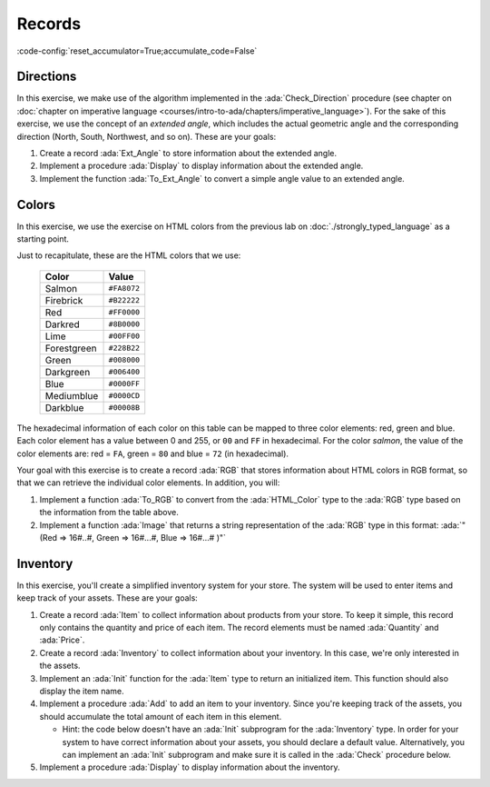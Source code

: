 Records
=======

:code-config:`reset_accumulator=True;accumulate_code=False`

.. role:: ada(code)
   :language: ada

.. role:: c(code)
   :language: c

.. role:: cpp(code)
   :language: c++

Directions
----------

In this exercise, we make use of the algorithm implemented in the
:ada:`Check_Direction` procedure (see chapter on
:doc:`chapter on imperative language <courses/intro-to-ada/chapters/imperative_language>`).
For the sake of this exercise, we use the concept of an *extended angle*,
which includes the actual geometric angle and the corresponding direction
(North, South, Northwest, and so on). These are your goals:

#. Create a record :ada:`Ext_Angle` to store information about the
   extended angle.

#. Implement a procedure :ada:`Display` to display information about the
   extended angle.

#. Implement the function :ada:`To_Ext_Angle` to convert a simple angle
   value to an extended angle.

.. code:: ada lab=Records.Directions

    --  START LAB IO BLOCK
    in 0:Direction_Chk
    out 0:Angle:  0 => EAST. Angle:  30 => NORTHWEST. Angle:  45 => NORTHWEST. Angle:  90 => NORTH. Angle:  91 => NORTHWEST. Angle:  120 => NORTHWEST. Angle:  180 => WEST. Angle:  250 => SOUTHWEST. Angle:  270 => SOUTH.
    --  END LAB IO BLOCK

    package Directions is

       type Angle_Mod is mod 360;

       type Direction is
         (North,
          Northwest,
          West,
          Southwest,
          South,
          Southeast,
          East);

       function To_Direction (N: Angle_Mod) return Direction;

       --  Include type declaration for Ext_Angle record type:
       --
       --  NOTE: Use the Angle_Mod and Direction types declared above!
       --
       --  type Ext_Angle is [...]
       --

       function To_Ext_Angle (N : Angle_Mod) return Ext_Angle;

       procedure Display (N : Ext_Angle);

    end Directions;

    with Ada.Text_IO; use Ada.Text_IO;

    package body Directions is

       procedure Display (N : Ext_Angle) is
       begin
          --  Uncomment the code below and fill the missing elements
          --
          --  Put_Line ("Angle: "
          --            & Angle_Mod'Image (____)
          --            & " => "
          --            & Direction'Image (____)
          --            & ".");
          null;
       end Display;

       function To_Direction (N : Angle_Mod) return Direction is
       begin
          case N is
             when   0        => return East;
             when   1 ..  89 => return Northwest;
             when  90        => return North;
             when  91 .. 179 => return Northwest;
             when 180        => return West;
             when 181 .. 269 => return Southwest;
             when 270        => return South;
             when 271 .. 359 => return Southeast;
          end case;
       end To_Direction;

       function To_Ext_Angle (N : Angle_Mod) return Ext_Angle is
       begin
          --  Implement the conversion from Angle_Mod to Ext_Angle here!
          --
          --  Hint: you can use a return statement and an aggregate.
          --
          null;
       end To_Ext_Angle;

    end Directions;

    with Ada.Command_Line;  use Ada.Command_Line;
    with Ada.Text_IO;       use Ada.Text_IO;

    with Directions;        use Directions;

    procedure Main is
       type Test_Case_Index is
         (Direction_Chk);

       procedure Check (TC : Test_Case_Index) is
       begin
          case TC is
          when Direction_Chk =>
             Display (To_Ext_Angle (0));
             Display (To_Ext_Angle (30));
             Display (To_Ext_Angle (45));
             Display (To_Ext_Angle (90));
             Display (To_Ext_Angle (91));
             Display (To_Ext_Angle (120));
             Display (To_Ext_Angle (180));
             Display (To_Ext_Angle (250));
             Display (To_Ext_Angle (270));
          end case;
       end Check;

    begin
       if Argument_Count < 1 then
          Put_Line ("ERROR: missing arguments! Exiting...");
          return;
       elsif Argument_Count > 1 then
          Put_Line ("Ignoring additional arguments...");
       end if;

       Check (Test_Case_Index'Value (Argument (1)));
    end Main;

Colors
------

In this exercise, we use the exercise on HTML colors from the previous lab
on :doc:`./strongly_typed_language` as a starting point.

Just to recapitulate, these are the HTML colors that we use:

   +-------------+---------------+
   | Color       | Value         |
   +=============+===============+
   | Salmon      | ``#FA8072``   |
   +-------------+---------------+
   | Firebrick   | ``#B22222``   |
   +-------------+---------------+
   | Red         | ``#FF0000``   |
   +-------------+---------------+
   | Darkred     | ``#8B0000``   |
   +-------------+---------------+
   | Lime        | ``#00FF00``   |
   +-------------+---------------+
   | Forestgreen | ``#228B22``   |
   +-------------+---------------+
   | Green       | ``#008000``   |
   +-------------+---------------+
   | Darkgreen   | ``#006400``   |
   +-------------+---------------+
   | Blue        | ``#0000FF``   |
   +-------------+---------------+
   | Mediumblue  | ``#0000CD``   |
   +-------------+---------------+
   | Darkblue    | ``#00008B``   |
   +-------------+---------------+

The hexadecimal information of each color on this table can be mapped
to three color elements: red, green and blue. Each color element has a
value between 0 and 255, or ``00`` and ``FF`` in hexadecimal. For the
color *salmon*, the value of the color elements are: red = ``FA``, green =
``80`` and blue = ``72`` (in hexadecimal).

Your goal with this exercise is to create a record :ada:`RGB` that stores
information about HTML colors in RGB format, so that we can retrieve
the individual color elements. In addition, you will:

#. Implement a function :ada:`To_RGB` to convert from the
   :ada:`HTML_Color` type to the :ada:`RGB` type based on the information
   from the table above.

#. Implement a function :ada:`Image` that returns a string representation
   of the :ada:`RGB` type in this format:
   :ada:`"(Red => 16#..#, Green => 16#...#, Blue => 16#...# )"`

.. code:: ada lab=Records.Colors

    --  START LAB IO BLOCK
    in 0:HTML_Color_To_RGB
    out 0:SALMON => (Red =>     16#FA#, Green =>     16#80#, Blue =>     16#72#). FIREBRICK => (Red =>     16#B2#, Green =>     16#22#, Blue =>     16#22#). RED => (Red =>     16#FF#, Green =>      16#0#, Blue =>      16#0#). DARKRED => (Red =>     16#8B#, Green =>      16#0#, Blue =>      16#0#). LIME => (Red =>      16#0#, Green =>     16#FF#, Blue =>      16#0#). FORESTGREEN => (Red =>     16#22#, Green =>     16#8B#, Blue =>     16#22#). GREEN => (Red =>      16#0#, Green =>     16#80#, Blue =>      16#0#). DARKGREEN => (Red =>      16#0#, Green =>     16#64#, Blue =>      16#0#). BLUE => (Red =>      16#0#, Green =>      16#0#, Blue =>     16#FF#). MEDIUMBLUE => (Red =>      16#0#, Green =>      16#0#, Blue =>     16#CD#). DARKBLUE => (Red =>      16#0#, Green =>      16#0#, Blue =>     16#8B#).
    --  END LAB IO BLOCK

    package Color_Types is

       type HTML_Color is
         (Salmon,
          Firebrick,
          Red,
          Darkred,
          Lime,
          Forestgreen,
          Green,
          Darkgreen,
          Blue,
          Mediumblue,
          Darkblue);

       subtype Int_Color is Integer range 0 .. 255;

       --  Replace type declaration for RGB record below
       --
       --  - NOTE: Use the Int_Color type declared above!
       --
       --  type RGB is [...]
       --
       type RGB is null record;

       function To_RGB (C : HTML_Color) return RGB;

       function Image (C : RGB) return String;

    end Color_Types;

    with Ada.Integer_Text_IO;

    package body Color_Types is

       function To_RGB (C : HTML_Color) return RGB is
       begin
          --  Implement the conversion from HTML_Color to RGB here!
          --
          return (null record);
       end To_RGB;

       function Image (C : RGB) return String is
          subtype Str_Range is Integer range 1 .. 10;
          SR : String (Str_Range);
          SG : String (Str_Range);
          SB : String (Str_Range);
       begin
          --  Replace argument in the calls to Put below
          --  with the missing elements (red, green, blue)
          --  from the RGB record
          --
          Ada.Integer_Text_IO.Put (To    => SR,
                                   Item  => 0,    --  REPLACE!
                                   Base  => 16);
          Ada.Integer_Text_IO.Put (To    => SG,
                                   Item  => 0,    --  REPLACE!
                                   Base  => 16);
          Ada.Integer_Text_IO.Put (To    => SB,
                                   Item  => 0,    --  REPLACE!
                                   Base  => 16);
          return ("(Red => " & SR
                  & ", Green => " & SG
                  & ", Blue => "  & SB
                  &")");
       end Image;

    end Color_Types;

    with Ada.Command_Line; use Ada.Command_Line;
    with Ada.Text_IO;      use Ada.Text_IO;

    with Color_Types;      use Color_Types;

    procedure Main is
       type Test_Case_Index is
         (HTML_Color_To_RGB);

       procedure Check (TC : Test_Case_Index) is
       begin
          case TC is
             when HTML_Color_To_RGB =>
                for I in HTML_Color'Range loop
                   Put_Line (HTML_Color'Image (I) & " => "
                             & Image (To_RGB (I)) & ".");
                end loop;
          end case;
       end Check;

    begin
       if Argument_Count < 1 then
          Put_Line ("ERROR: missing arguments! Exiting...");
          return;
       elsif Argument_Count > 1 then
          Put_Line ("Ignoring additional arguments...");
       end if;

       Check (Test_Case_Index'Value (Argument (1)));
    end Main;

Inventory
---------

In this exercise, you'll create a simplified inventory system for your
store. The system will be used to enter items and keep track of your
assets. These are your goals:

#. Create a record :ada:`Item` to collect information about products from
   your store. To keep it simple, this record only contains the quantity
   and price of each item. The record elements must be named :ada:`Quantity` and
   :ada:`Price`.

#. Create a record :ada:`Inventory` to collect information about your
   inventory. In this case, we're only interested in the assets.

#. Implement an :ada:`Init` function for the :ada:`Item` type to return an
   initialized item. This function should also display the item name.

#. Implement a procedure :ada:`Add` to add an item to your inventory.
   Since you're keeping track of the assets, you should accumulate the
   total amount of each item in this element.

   - Hint: the code below doesn't have an :ada:`Init` subprogram for the
     :ada:`Inventory` type. In order for your system to have correct
     information about your assets, you should declare a default value.
     Alternatively, you can implement an :ada:`Init` subprogram and make
     sure it is called in the :ada:`Check` procedure below.

#. Implement a procedure :ada:`Display` to display information about the
   inventory.

.. code:: ada lab=Records.Inventory

    --  START LAB IO BLOCK
    in 0:Inventory_Chk
    out 0:Adding item: Ballpoint Pen. Assets: $27.75. Adding item: Oil-based Pen Marker. Assets: $927.75. Adding item: Feather Quill Pen. Assets: $1007.75.
    --  END LAB IO BLOCK

    package Inventory_Pkg is

       --  Replace type declaration for Item record:
       --
       type Item is null record;

       --  Replace type declaration for Inventory record:
       --
       type Inventory is null record;

       function Init (Name     : String;
                      Quantity : Natural;
                      Price    : Float) return Item;

       procedure Add (Inv : in out Inventory;
                      I   : Item);

       procedure Display (Inv : Inventory);

    end Inventory_Pkg;

    with Ada.Text_IO; use Ada.Text_IO;

    package body Inventory_Pkg is

       function Init (Name     : String;
                      Quantity : Natural;
                      Price    : Float) return Item is
       begin
          Put_Line ("Adding item: " & Name & ".");

          --  Replace return statement with the actual record initialization!
          --
          return (null record);
       end Init;

       procedure Add (Inv : in out Inventory;
                      I   : Item) is
       begin
          --  Implement the function that adds an item to the inventory here!
          --
          null;
       end Add;

       procedure Display (Inv : Inventory) is
          package F_IO is new Ada.Text_IO.Float_IO (Float);

          use F_IO;
       begin
          --  Uncomment the code below and fill the missing elements
          --
          --  Put ("Assets: $");
          --  Put (____, 1, 2, 0);
          --  Put (".");
          --  New_Line;
          null;
       end Display;

    end Inventory_Pkg;

    with Ada.Command_Line;  use Ada.Command_Line;
    with Ada.Text_IO;       use Ada.Text_IO;

    with Inventory_Pkg;     use Inventory_Pkg;

    procedure Main is
       --  Remark: the following line is not relevant.
       F   : array (1 .. 10) of Float := (others => 42.42);

       type Test_Case_Index is
         (Inventory_Chk);

       procedure Check (TC : Test_Case_Index) is
          I   : Item;
          Inv : Inventory;

          --  Please ignore the following three lines!
          pragma Warnings (Off, "default initialization");
          for Inv'Address use F'Address;
          pragma Warnings (On, "default initialization");
       begin
          case TC is
          when Inventory_Chk =>
             I := Init ("Ballpoint Pen",        185,  0.15);
             Add (Inv, I);
             Display (Inv);

             I := Init ("Oil-based Pen Marker", 100,  9.0);
             Add (Inv, I);
             Display (Inv);

             I := Init ("Feather Quill Pen",      2, 40.0);
             Add (Inv, I);
             Display (Inv);
          end case;
       end Check;

    begin
       if Argument_Count < 1 then
          Put_Line ("ERROR: missing arguments! Exiting...");
          return;
       elsif Argument_Count > 1 then
          Put_Line ("Ignoring additional arguments...");
       end if;

       Check (Test_Case_Index'Value (Argument (1)));
    end Main;
